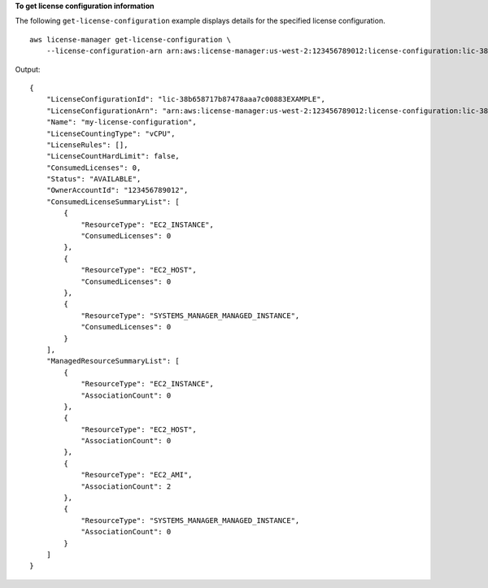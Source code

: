 **To get license configuration information**

The following ``get-license-configuration`` example displays details for the specified license configuration. ::

    aws license-manager get-license-configuration \
        --license-configuration-arn arn:aws:license-manager:us-west-2:123456789012:license-configuration:lic-38b658717b87478aaa7c00883EXAMPLE

Output::

    {
        "LicenseConfigurationId": "lic-38b658717b87478aaa7c00883EXAMPLE",
        "LicenseConfigurationArn": "arn:aws:license-manager:us-west-2:123456789012:license-configuration:lic-38b658717b87478aaa7c00883EXAMPLE",
        "Name": "my-license-configuration",
        "LicenseCountingType": "vCPU",
        "LicenseRules": [],
        "LicenseCountHardLimit": false,
        "ConsumedLicenses": 0,
        "Status": "AVAILABLE",
        "OwnerAccountId": "123456789012",
        "ConsumedLicenseSummaryList": [
            {
                "ResourceType": "EC2_INSTANCE",
                "ConsumedLicenses": 0
            },
            {
                "ResourceType": "EC2_HOST",
                "ConsumedLicenses": 0
            },
            {
                "ResourceType": "SYSTEMS_MANAGER_MANAGED_INSTANCE",
                "ConsumedLicenses": 0
            }
        ],
        "ManagedResourceSummaryList": [
            {
                "ResourceType": "EC2_INSTANCE",
                "AssociationCount": 0
            },
            {
                "ResourceType": "EC2_HOST",
                "AssociationCount": 0
            },
            {
                "ResourceType": "EC2_AMI",
                "AssociationCount": 2
            },
            {
                "ResourceType": "SYSTEMS_MANAGER_MANAGED_INSTANCE",
                "AssociationCount": 0
            }
        ]
    }
